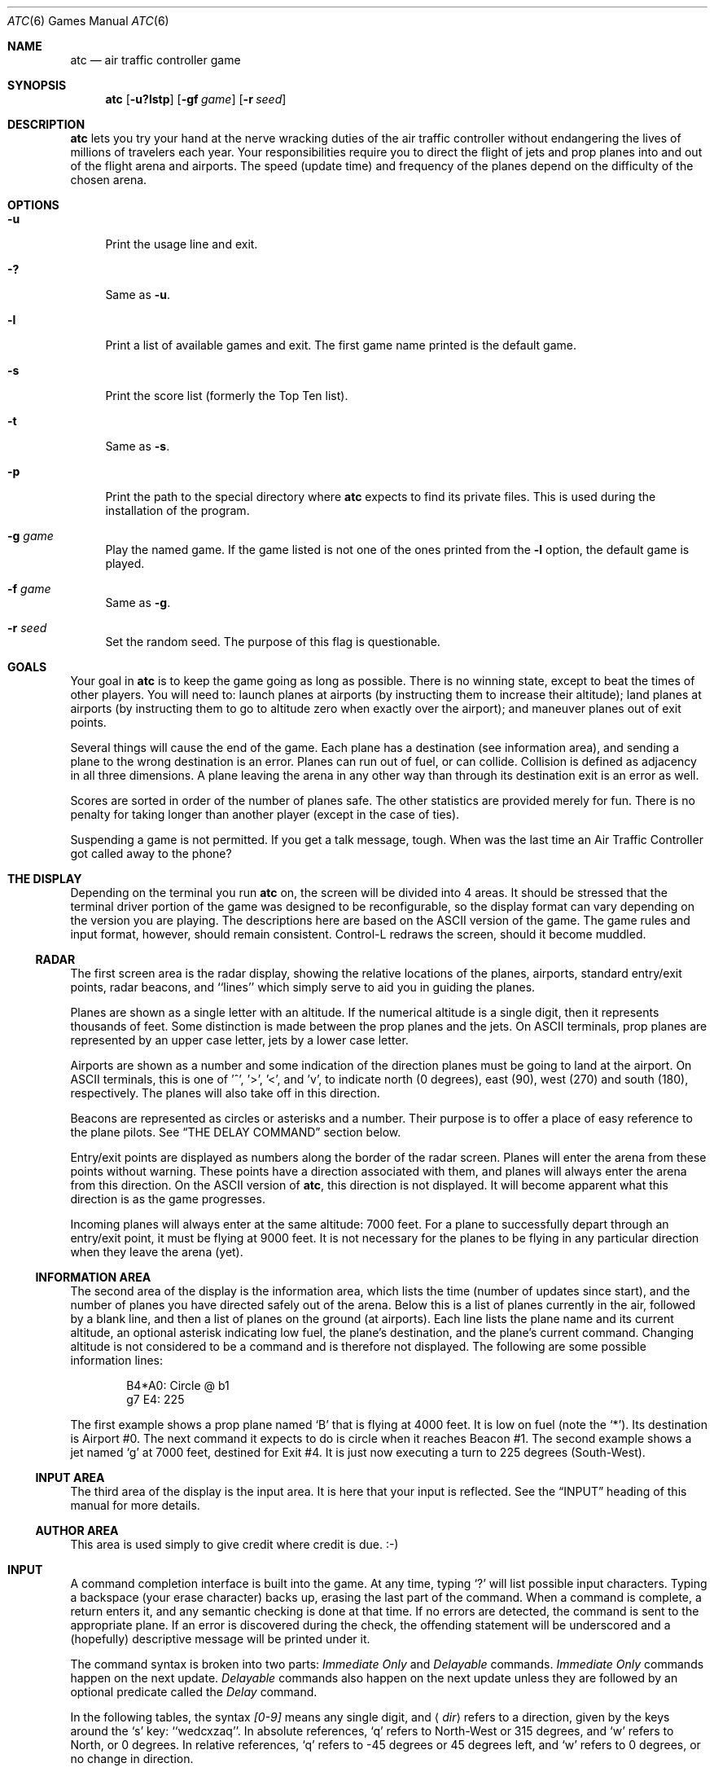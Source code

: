 .\" Copyright (c) 1990, 1993
.\"	The Regents of the University of California.  All rights reserved.
.\"
.\" This code is derived from software contributed to Berkeley by
.\" Ed James.
.\"
.\" Redistribution and use in source and binary forms, with or without
.\" modification, are permitted provided that the following conditions
.\" are met:
.\" 1. Redistributions of source code must retain the above copyright
.\"    notice, this list of conditions and the following disclaimer.
.\" 2. Redistributions in binary form must reproduce the above copyright
.\"    notice, this list of conditions and the following disclaimer in the
.\"    documentation and/or other materials provided with the distribution.
.\" 3. Neither the name of the University nor the names of its contributors
.\"    may be used to endorse or promote products derived from this software
.\"    without specific prior written permission.
.\"
.\" THIS SOFTWARE IS PROVIDED BY THE REGENTS AND CONTRIBUTORS ``AS IS'' AND
.\" ANY EXPRESS OR IMPLIED WARRANTIES, INCLUDING, BUT NOT LIMITED TO, THE
.\" IMPLIED WARRANTIES OF MERCHANTABILITY AND FITNESS FOR A PARTICULAR PURPOSE
.\" ARE DISCLAIMED.  IN NO EVENT SHALL THE REGENTS OR CONTRIBUTORS BE LIABLE
.\" FOR ANY DIRECT, INDIRECT, INCIDENTAL, SPECIAL, EXEMPLARY, OR CONSEQUENTIAL
.\" DAMAGES (INCLUDING, BUT NOT LIMITED TO, PROCUREMENT OF SUBSTITUTE GOODS
.\" OR SERVICES; LOSS OF USE, DATA, OR PROFITS; OR BUSINESS INTERRUPTION)
.\" HOWEVER CAUSED AND ON ANY THEORY OF LIABILITY, WHETHER IN CONTRACT, STRICT
.\" LIABILITY, OR TORT (INCLUDING NEGLIGENCE OR OTHERWISE) ARISING IN ANY WAY
.\" OUT OF THE USE OF THIS SOFTWARE, EVEN IF ADVISED OF THE POSSIBILITY OF
.\" SUCH DAMAGE.
.\"
.\"	@(#)atc.6	8.1 (Berkeley) 5/31/93
.\" $FreeBSD: src/games/atc/atc.6,v 1.6.2.1 2001/07/22 11:32:34 dd Exp $
.\" $DragonFly: src/games/atc/atc.6,v 1.5 2008/05/02 02:05:03 swildner Exp $
.\"
.\" Copyright (c) 1986 Ed James. All rights reserved.
.\"
.Dd May 31, 1993
.Dt ATC 6
.Os
.Sh NAME
.Nm atc
.Nd air traffic controller game
.Sh SYNOPSIS
.Nm
.Op Fl u?lstp
.Op Fl gf Ar game
.Op Fl r Ar seed
.Sh DESCRIPTION
.Nm
lets you try your hand at the nerve wracking duties of the air traffic
controller without endangering the lives of millions of travelers each year.
Your responsibilities require you to direct the flight of jets
and prop planes into and out of the flight arena and airports.
The speed (update time) and frequency of the planes depend on the
difficulty of the chosen arena.
.Sh OPTIONS
.Bl -tag -width ".Fl u"
.It Fl u
Print the usage line and exit.
.It Fl \&?
Same as
.Fl u .
.It Fl l
Print a list of available games and exit.
The first game name printed is the default game.
.It Fl s
Print the score list (formerly the Top Ten list).
.It Fl t
Same as
.Fl s .
.It Fl p
Print the path to the special directory where
.Nm
expects to find its private files.
This is used during the installation of the program.
.It Fl g Ar game
Play the named game.
If the game listed is not one of the ones printed from the
.Fl l
option, the default game is played.
.It Fl f Ar game
Same as
.Fl g .
.It Fl r Ar seed
Set the random seed.
The purpose of this flag is questionable.
.El
.Sh GOALS
Your goal in
.Nm
is to keep the game going as long as possible.
There is no winning state, except to beat the times of other players.
You will need to: launch planes at airports (by instructing them to
increase their altitude); land planes at airports (by instructing them to
go to altitude zero when exactly over the airport); and maneuver planes
out of exit points.
.Pp
Several things will cause the end of the game.
Each plane has a destination (see information area), and
sending a plane to the wrong destination is an error.
Planes can run out of fuel, or can collide.
Collision is defined as adjacency in all three dimensions.
A plane leaving the arena
in any other way than through its destination exit is an error as well.
.Pp
Scores are sorted in order of the number of planes safe.
The other statistics are provided merely for fun.
There is no penalty for
taking longer than another player (except in the case of ties).
.Pp
Suspending a game is not permitted.
If you get a talk message, tough.
When was the last time an Air Traffic Controller got called away to the phone?
.Sh THE DISPLAY
Depending on the terminal you run
.Nm
on, the screen will be divided into 4 areas.
It should be stressed that the terminal driver portion of the
game was designed to be reconfigurable, so the display format can vary
depending on the version you are playing.
The descriptions here are based on the ASCII version of the game.
The game rules and input format, however, should remain consistent.
Control-L redraws the screen, should it become muddled.
.Ss RADAR
The first screen area is the radar display, showing the relative locations
of the planes, airports, standard entry/exit points, radar
beacons, and ``lines'' which simply serve to aid you in guiding
the planes.
.Pp
Planes are shown as a single letter with an altitude.
If the numerical altitude is a single digit, then it represents
thousands of feet.
Some distinction is made between the prop planes and the jets.
On ASCII terminals, prop planes are
represented by an upper case letter, jets by a lower case letter.
.Pp
Airports are shown as a number and some indication of the direction
planes must be going to land at the airport.
On ASCII terminals, this is one of '^', '\*[Gt]', '\*[Lt]', and 'v', to indicate
north (0 degrees), east (90), west (270) and south (180), respectively.
The planes will also take off in this direction.
.Pp
Beacons are represented as circles or asterisks and a number.
Their purpose is to offer a place of easy reference to the plane pilots.
See
.Sx THE DELAY COMMAND
section below.
.Pp
Entry/exit points are displayed as numbers along the border of the
radar screen.
Planes will enter the arena from these points without warning.
These points have a direction associated with them, and
planes will always enter the arena from this direction.
On the ASCII version of
.Nm ,
this direction is not displayed.
It will become apparent what this direction is as the game progresses.
.Pp
Incoming planes will always enter at the same altitude: 7000 feet.
For a plane to successfully depart through an entry/exit point,
it must be flying at 9000 feet.
It is not necessary for the planes to be flying in any particular
direction when they leave the arena (yet).
.Ss INFORMATION AREA
The second area of the display is the information area, which lists
the time (number of updates since start), and the number of planes you
have directed safely out of the arena.
Below this is a list of planes currently in the air, followed by a
blank line, and then a list of planes on the ground (at airports).
Each line lists the plane name and its current altitude,
an optional asterisk indicating low fuel, the plane's destination,
and the plane's current command.
Changing altitude is not considered
to be a command and is therefore not displayed.
The following are some possible information lines:
.Bd -literal -offset indent
B4*A0: Circle @ b1
g7 E4: 225
.Ed
.Pp
The first example shows a prop plane named `B' that is flying at 4000 feet.
It is low on fuel (note the `*').
Its destination is Airport #0.
The next command it expects to do is circle when it reaches Beacon #1.
The second example shows a jet named `g' at 7000 feet, destined for
Exit #4.
It is just now executing a turn to 225 degrees (South-West).
.Ss INPUT AREA
The third area of the display is the input area.
It is here that your input is reflected.
See the
.Sx INPUT
heading of this manual for more details.
.Ss AUTHOR AREA
This area is used simply to give credit where credit is due. :-)
.Sh INPUT
A command completion interface is built into the game.
At any time, typing `?' will list possible input characters.
Typing a backspace (your erase character) backs up, erasing the last part
of the command.
When a command is complete, a return enters it, and
any semantic checking is done at that time.
If no errors are detected, the command is sent to the appropriate plane.
If an error is discovered
during the check, the offending statement will be underscored and a
(hopefully) descriptive message will be printed under it.
.Pp
The command syntax is broken into two parts:
.Em Immediate Only
and
.Em Delayable
commands.
.Em Immediate Only
commands happen on the next update.
.Em Delayable
commands also happen on the next update unless they
are followed by an optional predicate called the
.Em Delay
command.
.Pp
In the following tables, the syntax
.Em [0\-9]
means any single digit, and
.Aq Em dir
refers to a direction, given by the keys around the `s' key: ``wedcxzaq''.
In absolute references, `q' refers to North-West or 315 degrees, and `w'
refers to North, or 0 degrees.
In relative references, `q' refers to \-45 degrees or 45 degrees left, and `w'
refers to 0 degrees, or no change in direction.
.Pp
All commands start with a plane letter.
This indicates the recipient of the command.
Case is ignored.
.Ss IMMEDIATE ONLY COMMANDS
.Bl -tag -width "aaaa"
.It "a [ cd+- ]" Em number
Altitude: Change a plane's altitude, possibly requesting takeoff.
`+' and `-' are the same as `c' and `d'.
.Bl -tag -width "aaaaaaaaaa" -compact
.It a Em number
Climb or descend to the given altitude (in thousands of feet).
.It ac Em number
Climb: relative altitude change.
.It ad Em number
Descend: relative altitude change.
.El
.It m
Mark: Display in highlighted mode.
Plane and command information is displayed normally.
.It i
Ignore: Do not display highlighted.
Command is displayed as a line of dashes if there is no command.
.It u
Unmark: Same as ignore, but if a delayed command is processed,
the plane will become marked.
This is useful if you want to forget about a plane during part,
but not all, of its journey.
.El
.Ss DELAYABLE COMMANDS
.Bl -tag -width "aaaa"
.It "c [ lr ]"
Circle: Have the plane circle.
.Bl -tag -width "aaaaaaaaaa" -compact
.It cl
Left: Circle counterclockwise.
.It cr
Right: Circle clockwise (default).
.El
.It "t [ l-r+LR ] [ dir ] or tt [ abe* ]" Em number
Turn: Change direction.
.Bl -tag -width "aaaaaaaaaa" -compact
.It "t\*[Lt]dir\*[Gt]"
Turn to direction: Turn to the absolute compass heading given.
The shortest turn will be taken.
.It "tl [ dir ]"
Left: Turn counterclockwise: 45 degrees by default, or the amount
specified in
.Aq dir
(not
.Em to
.Aq dir . )
`w' (0 degrees) is no turn.
`e' is 45 degrees; `q' gives \-45 degrees counterclockwise, that is,
45 degrees clockwise.
.It "t- [ dir ]"
Same as left.
.It "tr [ dir ]"
Right: Turn clockwise, 45 degrees by default, or the amount specified in
.Aq dir .
.It "t+ [ dir ]"
Same as right.
.It tL
Hard left: Turn counterclockwise 90 degrees.
.It tR
Hard right: Turn clockwise 90 degrees.
.It "tt [abe*]"
Towards: Turn towards a beacon, airport or exit.
The turn is just an estimate.
.It "tta" Em number
Turn towards the given airport.
.It "ttb" Em number
Turn towards the specified beacon.
.It "tte" Em number
Turn towards an exit.
.It "tt*" Em number
Same as ttb.
.El
.El
.Ss THE DELAY COMMAND
The
.Em Delay
(a/@) command may be appended to any
.Em Delayable
command.
It allows the controller to instruct a plane to do an action when the
plane reaches a particular beacon (or other objects in future versions).
.Bl -tag -width "aaaa"
.It ab Em number
Do the delayable command when the plane reaches the specified beacon.
The `b' for ``beacon'' is redundant to allow for expansion.
`@' can be used instead of `a'.
.El
.Ss MARKING, UNMARKING AND IGNORING
Planes are
.Em marked
by default when they enter the arena.
This means they are displayed in highlighted mode on the radar display.
A plane may also be either
.Em unmarked
or
.Em ignored .
An
.Em ignored
plane is drawn in unhighlighted mode, and a line of dashes is displayed in
the command field of the information area.
The plane will remain this way until a mark command has been issued.
Any other command will be issued, but the command line will return to a
line of dashes when the command is completed.
.Pp
An
.Em unmarked
plane is treated the same as an
.Em ignored
plane, except that it will automatically switch to
.Em marked
status when a delayed command has been processed.
This is useful if you want to forget about a plane for a while, but its
flight path has not yet been completely set.
.Pp
As with all of the commands, marking, unmarking and ignoring will take effect
at the beginning of the next update.
Do not be surprised if the plane does
not immediately switch to unhighlighted mode.
.Ss EXAMPLES
.Bl -tag -width gtte4ab2 -offset indent
.It atlab1
Plane A: turn left at beacon #1
.It cc
Plane C: circle
.It gtte4ab2
Plane G: turn towards exit #4 at beacon #2
.It ma+2
Plane M: altitude: climb 2000 feet
.It stq
Plane S: turn to 315
.It xi
Plane X: ignore
.El
.Sh OTHER INFORMATION
.Bl -bullet
.It
Jets move every update; prop planes move every other update.
.It
All planes turn at most 90 degrees per movement.
.It
Planes enter at 7000 feet and leave at 9000 feet.
.It
Planes flying at an altitude of 0 crash if they are not over an airport.
.It
Planes waiting at airports can only be told to take off (climb in altitude).
.It
Pressing return (that is, entering an empty command) will perform the
next update immediately.
This allows you to ``fast forward''
the game clock if nothing interesting is happening.
.El
.Sh NEW GAMES
The
.Pa Game_List
file lists the currently available play fields.
New field description file names must be placed in this file to be playable.
If a player specifies a game not in this file, his score will not be logged.
.Pp
The game field description files are broken into two parts.
The first part is the definition section.
Here, the four tunable game parameters must be set.
These variables are set with the syntax:
.Pp
.Dl "variable = number;"
.Pp
Variable may be one of:
.Li update ,
indicating the number of seconds between forced updates;
.Li newplane ,
indicating (about) the number of updates between new plane entries;
.Li width ,
indicating the width of the play field; or
.Li height ,
indicating the height of the play field.
.Pp
The second part of the field description files describes the locations
of the exits, the beacons, the airports and the lines.
The syntax is as follows:
.Bd -literal -offset indent
.Bl -tag -width airport: -compact
.It beacon :
(x y) ... ;
.It airport :
(x y direction) ... ;
.It exit :
(x y direction) ... ;
.It line :
[ (x1 y1) (x2 y2) ] ... ;
.El
.Ed
.Pp
For beacons, a simple x, y coordinate pair is used (enclosed in parenthesis).
Airports and exits require a third value, which is one of the directions
.Em wedcxzaq .
For airports, this is the direction that planes must be going to take
off and land, and for exits, this is the direction that planes will be
going when they
.Em enter
the arena.
This may not seem intuitive, but as there is no restriction on
direction of exit, this is appropriate.
Lines are slightly different, since they need two coordinate pairs to
specify the line endpoints.
These endpoints must be enclosed in square brackets.
.Pp
All statements are semi-colon (;) terminated.
Multiple item statements accumulate.
Each definition must occur exactly once, before any item statements.
Comments begin with a hash (#) symbol and terminate with a newline.
The coordinates are between zero and width-1 and height-1 inclusive.
All of the exit coordinates must lie on the borders, and
all of the beacons and airports must lie inside of the borders.
Line endpoints may be anywhere within the field, so long as
the lines are horizontal, vertical or
.Em exactly
diagonal.
.Ss FIELD FILE EXAMPLE
.Bd -literal
# This is the default game.

update = 5;
newplane = 5;
width = 30;
height = 21;

exit:		( 12  0 x ) ( 29  0 z ) ( 29  7 a ) ( 29 17 a )
		(  9 20 e ) (  0 13 d ) (  0  7 d ) (  0  0 c ) ;

beacon:		( 12  7 ) ( 12 17 ) ;

airport:	( 20 15 w ) ( 20 18 d ) ;

line:		[ (  1  1 ) (  6  6 ) ]
		[ ( 12  1 ) ( 12  6 ) ]
		[ ( 13  7 ) ( 28  7 ) ]
		[ ( 28  1 ) ( 13 16 ) ]
		[ (  1 13 ) ( 11 13 ) ]
		[ ( 12  8 ) ( 12 16 ) ]
		[ ( 11 18 ) ( 10 19 ) ]
		[ ( 13 17 ) ( 28 17 ) ]
		[ (  1  7 ) ( 11  7 ) ] ;

.Ed
.Sh FILES
Files are kept in a special directory.
See the
.Sx OPTIONS
section for a way to print this path out.
It is normally
.Pa /usr/local/share/games/atc .
.Pp
This directory contains the file
.Pa Game_List ,
which holds the list of playable games, as well as the games themselves.
.Pp
The scores are kept in
.Pa /var/games/atc_score .
.Sh AUTHORS
Ed James, UC Berkeley: edjames@ucbvax.berkeley.edu, ucbvax!edjames
.Pp
This game is based on someone's description of the overall flavor
of a game written for some unknown PC many years ago, maybe.
.Sh BUGS
The screen sometimes refreshes after you have quit.

